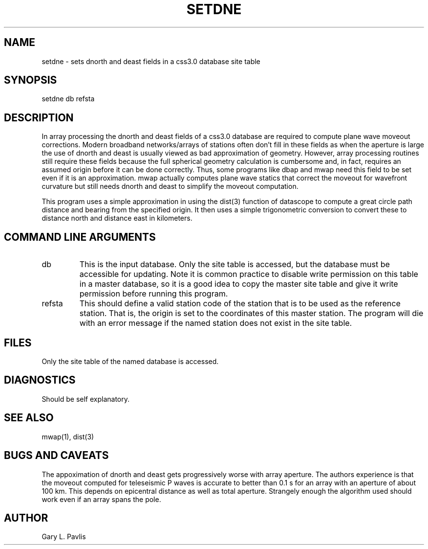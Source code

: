 .TH SETDNE 1 "$Date$"
.SH NAME
setdne - sets dnorth and deast fields in a css3.0 database site table
.SH SYNOPSIS
.nf
setdne db refsta
.fi
.SH DESCRIPTION
.LP
In array processing the dnorth and deast fields of a css3.0 database
are required to compute plane wave moveout corrections.  Modern
broadband networks/arrays of stations often don't fill in these
fields as when the aperture is large the use of dnorth and deast 
is usually viewed as bad approximation of geometry.  However,
array processing routines still require these fields because the
full spherical geometry calculation is cumbersome and, in fact,
requires an assumed origin before it can be done correctly.  
Thus, some programs like dbap and mwap need this field to be
set even if it is an approximation.  mwap actually computes
plane wave statics that correct the moveout for wavefront curvature
but still needs dnorth and deast to simplify the moveout computation.
.LP
This program uses a simple approximation in using the dist(3) function
of datascope to compute a great circle path distance and bearing from
the specified origin.  It then uses a simple trigonometric conversion
to convert these to distance north and distance east in kilometers.
.SH COMMAND LINE ARGUMENTS
.IP db
This is the input database.  Only the site table is accessed, but the 
database must be accessible for updating.  Note it is common practice
to disable write permission on this table in a master database, so it
is a good idea to copy the master site table and give it write permission
before running this program.  
.IP refsta
This should define a valid station code of the station that is to 
be used as the reference station.  That is, the origin is set to the 
coordinates of this master station.  The program will die with an
error message if the named station does not exist in the site table.
.SH FILES
.LP
Only the site table of the named database is accessed.
.SH DIAGNOSTICS
Should be self explanatory.
.SH "SEE ALSO"
.nf
mwap(1), dist(3)
.fi
.SH "BUGS AND CAVEATS"
The appoximation of dnorth and deast gets progressively worse with
array aperture.  The authors experience is that the moveout computed
for teleseismic P waves is accurate to better than 0.1 s for an
array with an aperture of about 100 km.  This depends on epicentral
distance as well as total aperture.  
Strangely enough the algorithm used should work
even if an array spans the pole.
.SH AUTHOR
Gary L. Pavlis
